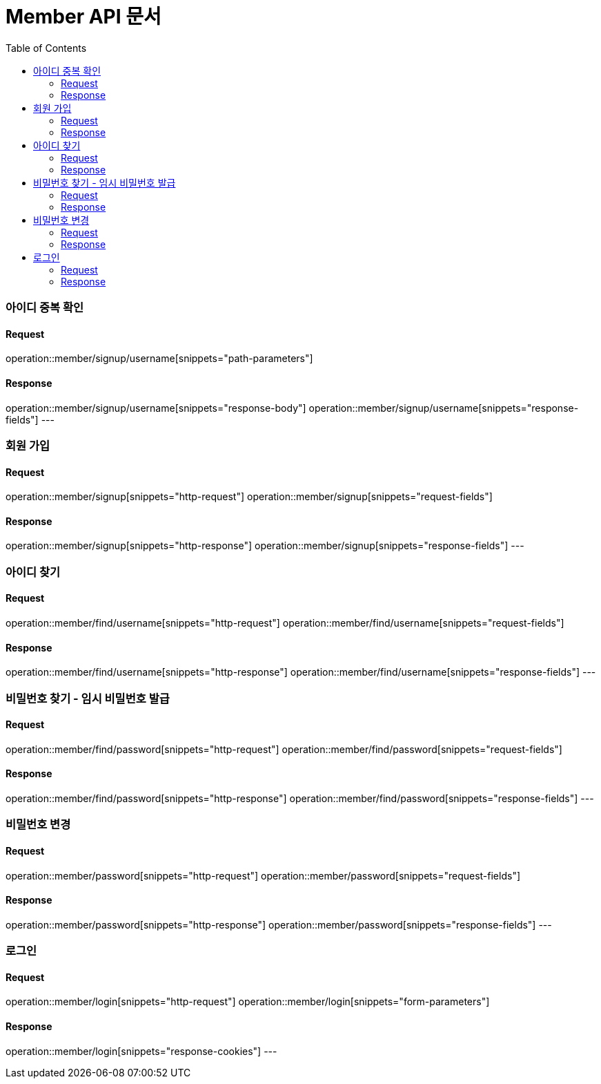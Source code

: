 = Member API 문서
:doctype: book
:icons: font
:source-highlighter: highlightjs
:toc: left
:toclevels: 3

=== 아이디 중복 확인
==== Request
operation::member/signup/username[snippets="path-parameters"]

==== Response
operation::member/signup/username[snippets="response-body"]
operation::member/signup/username[snippets="response-fields"]
---


=== 회원 가입
==== Request
operation::member/signup[snippets="http-request"]
operation::member/signup[snippets="request-fields"]

==== Response
operation::member/signup[snippets="http-response"]
operation::member/signup[snippets="response-fields"]
---


=== 아이디 찾기
==== Request
operation::member/find/username[snippets="http-request"]
operation::member/find/username[snippets="request-fields"]

==== Response
operation::member/find/username[snippets="http-response"]
operation::member/find/username[snippets="response-fields"]
---


=== 비밀번호 찾기 - 임시 비밀번호 발급
==== Request
operation::member/find/password[snippets="http-request"]
operation::member/find/password[snippets="request-fields"]

==== Response
operation::member/find/password[snippets="http-response"]
operation::member/find/password[snippets="response-fields"]
---


=== 비밀번호 변경
==== Request
operation::member/password[snippets="http-request"]
operation::member/password[snippets="request-fields"]

==== Response
operation::member/password[snippets="http-response"]
operation::member/password[snippets="response-fields"]
---


=== 로그인
==== Request
operation::member/login[snippets="http-request"]
operation::member/login[snippets="form-parameters"]

==== Response
operation::member/login[snippets="response-cookies"]
---


